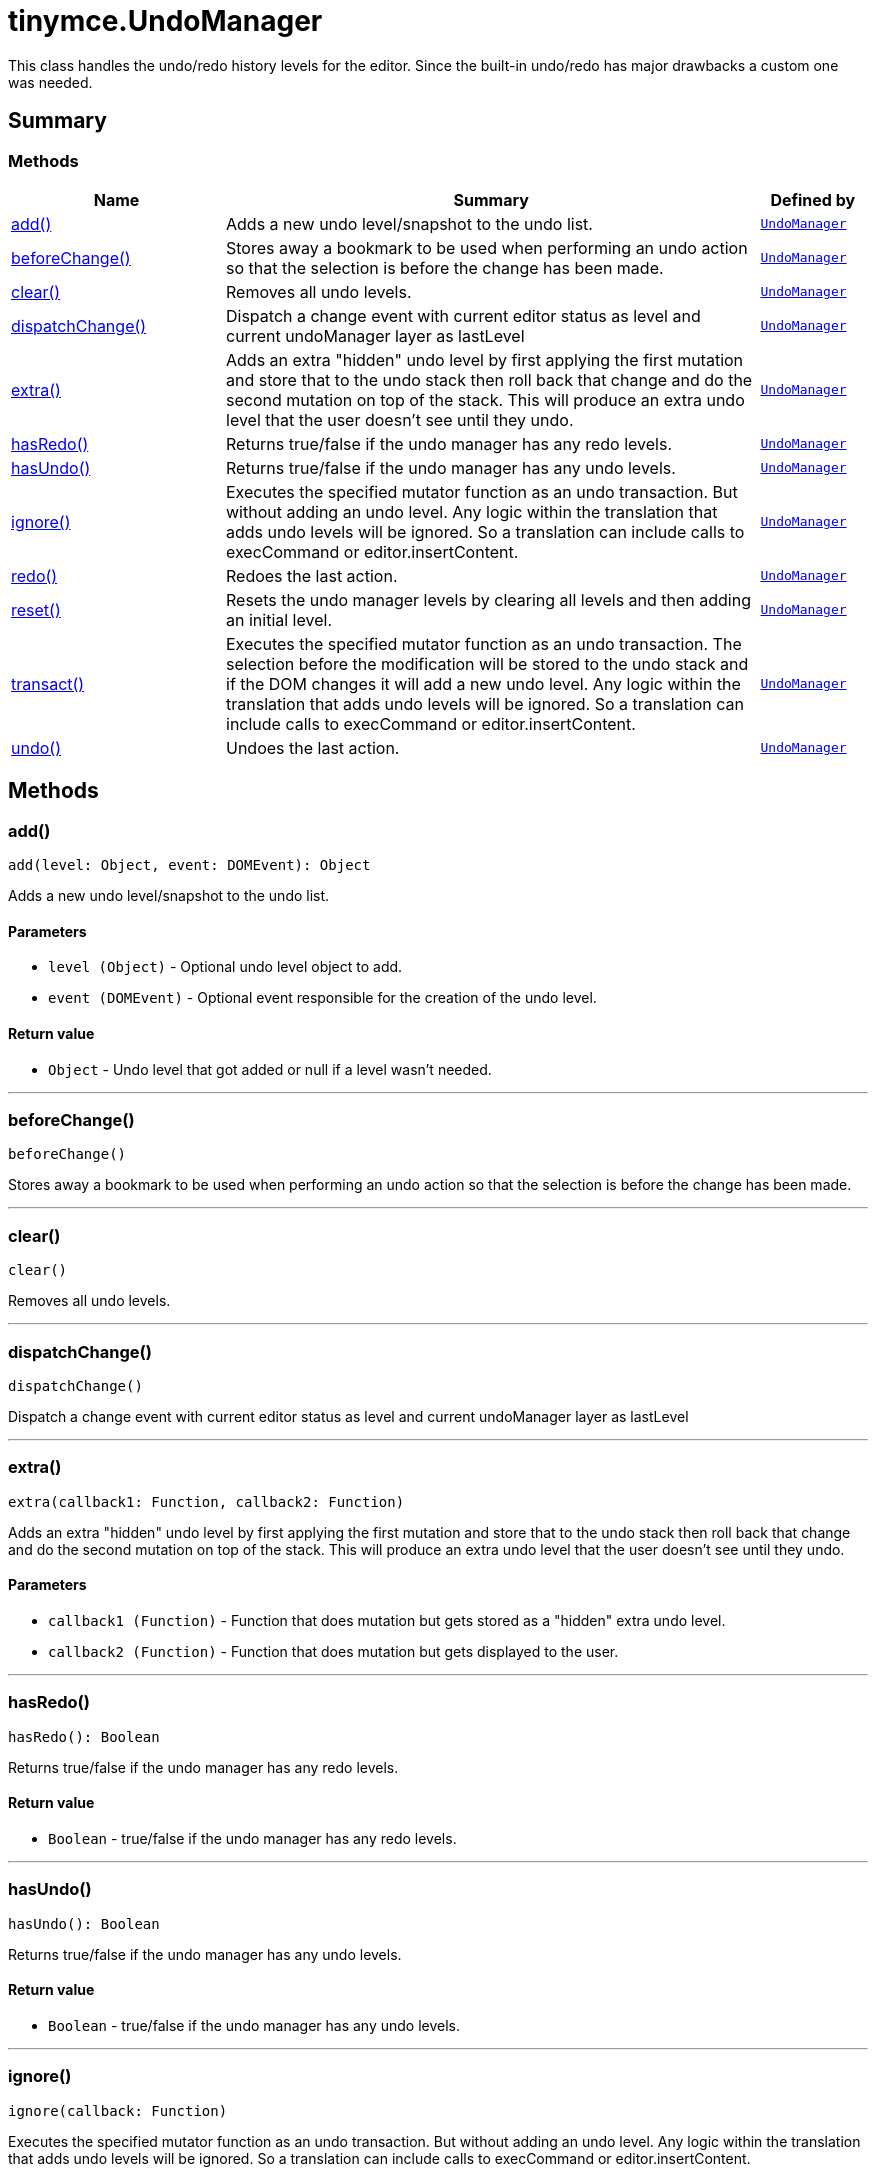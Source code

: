= tinymce.UndoManager
:navtitle: tinymce.UndoManager
:description: This class handles the undo/redo history levels for the editor. Since the built-in undo/redo has major drawbacks a custom one was needed.
:keywords: add, beforeChange, clear, dispatchChange, extra, hasRedo, hasUndo, ignore, redo, reset, transact, typing, undo
:moxie-type: api

This class handles the undo/redo history levels for the editor. Since the built-in undo/redo has major drawbacks a custom one was needed.

[[summary]]
== Summary

[[methods-summary]]
=== Methods
[cols="2,5,1",options="header"]
|===
|Name|Summary|Defined by
|xref:#add[add()]|Adds a new undo level/snapshot to the undo list.|`xref:apis/tinymce.undomanager.adoc[UndoManager]`
|xref:#beforeChange[beforeChange()]|Stores away a bookmark to be used when performing an undo action so that the selection is before
the change has been made.|`xref:apis/tinymce.undomanager.adoc[UndoManager]`
|xref:#clear[clear()]|Removes all undo levels.|`xref:apis/tinymce.undomanager.adoc[UndoManager]`
|xref:#dispatchChange[dispatchChange()]|Dispatch a change event with current editor status as level and current undoManager layer as lastLevel|`xref:apis/tinymce.undomanager.adoc[UndoManager]`
|xref:#extra[extra()]|Adds an extra "hidden" undo level by first applying the first mutation and store that to the undo stack
then roll back that change and do the second mutation on top of the stack. This will produce an extra
undo level that the user doesn't see until they undo.|`xref:apis/tinymce.undomanager.adoc[UndoManager]`
|xref:#hasRedo[hasRedo()]|Returns true/false if the undo manager has any redo levels.|`xref:apis/tinymce.undomanager.adoc[UndoManager]`
|xref:#hasUndo[hasUndo()]|Returns true/false if the undo manager has any undo levels.|`xref:apis/tinymce.undomanager.adoc[UndoManager]`
|xref:#ignore[ignore()]|Executes the specified mutator function as an undo transaction. But without adding an undo level.
Any logic within the translation that adds undo levels will be ignored. So a translation can
include calls to execCommand or editor.insertContent.|`xref:apis/tinymce.undomanager.adoc[UndoManager]`
|xref:#redo[redo()]|Redoes the last action.|`xref:apis/tinymce.undomanager.adoc[UndoManager]`
|xref:#reset[reset()]|Resets the undo manager levels by clearing all levels and then adding an initial level.|`xref:apis/tinymce.undomanager.adoc[UndoManager]`
|xref:#transact[transact()]|Executes the specified mutator function as an undo transaction. The selection
before the modification will be stored to the undo stack and if the DOM changes
it will add a new undo level. Any logic within the translation that adds undo levels will
be ignored. So a translation can include calls to execCommand or editor.insertContent.|`xref:apis/tinymce.undomanager.adoc[UndoManager]`
|xref:#undo[undo()]|Undoes the last action.|`xref:apis/tinymce.undomanager.adoc[UndoManager]`
|===

[[methods]]
== Methods

[[add]]
=== add()
[source, javascript]
----
add(level: Object, event: DOMEvent): Object
----
Adds a new undo level/snapshot to the undo list.

==== Parameters

* `level (Object)` - Optional undo level object to add.
* `event (DOMEvent)` - Optional event responsible for the creation of the undo level.

==== Return value

* `Object` - Undo level that got added or null if a level wasn't needed.

'''

[[beforeChange]]
=== beforeChange()
[source, javascript]
----
beforeChange()
----
Stores away a bookmark to be used when performing an undo action so that the selection is before
the change has been made.

'''

[[clear]]
=== clear()
[source, javascript]
----
clear()
----
Removes all undo levels.

'''

[[dispatchChange]]
=== dispatchChange()
[source, javascript]
----
dispatchChange()
----
Dispatch a change event with current editor status as level and current undoManager layer as lastLevel

'''

[[extra]]
=== extra()
[source, javascript]
----
extra(callback1: Function, callback2: Function)
----
Adds an extra "hidden" undo level by first applying the first mutation and store that to the undo stack
then roll back that change and do the second mutation on top of the stack. This will produce an extra
undo level that the user doesn't see until they undo.

==== Parameters

* `callback1 (Function)` - Function that does mutation but gets stored as a "hidden" extra undo level.
* `callback2 (Function)` - Function that does mutation but gets displayed to the user.

'''

[[hasRedo]]
=== hasRedo()
[source, javascript]
----
hasRedo(): Boolean
----
Returns true/false if the undo manager has any redo levels.

==== Return value

* `Boolean` - true/false if the undo manager has any redo levels.

'''

[[hasUndo]]
=== hasUndo()
[source, javascript]
----
hasUndo(): Boolean
----
Returns true/false if the undo manager has any undo levels.

==== Return value

* `Boolean` - true/false if the undo manager has any undo levels.

'''

[[ignore]]
=== ignore()
[source, javascript]
----
ignore(callback: Function)
----
Executes the specified mutator function as an undo transaction. But without adding an undo level.
Any logic within the translation that adds undo levels will be ignored. So a translation can
include calls to execCommand or editor.insertContent.

==== Parameters

* `callback (Function)` - Function that gets executed and has dom manipulation logic in it.

'''

[[redo]]
=== redo()
[source, javascript]
----
redo(): Object
----
Redoes the last action.

==== Return value

* `Object` - Redo level or null if no redo was performed.

'''

[[reset]]
=== reset()
[source, javascript]
----
reset()
----
Resets the undo manager levels by clearing all levels and then adding an initial level.

'''

[[transact]]
=== transact()
[source, javascript]
----
transact(callback: Function): Object
----
Executes the specified mutator function as an undo transaction. The selection
before the modification will be stored to the undo stack and if the DOM changes
it will add a new undo level. Any logic within the translation that adds undo levels will
be ignored. So a translation can include calls to execCommand or editor.insertContent.

==== Parameters

* `callback (Function)` - Function that gets executed and has dom manipulation logic in it.

==== Return value

* `Object` - Undo level that got added or null it a level wasn't needed.

'''

[[undo]]
=== undo()
[source, javascript]
----
undo(): Object
----
Undoes the last action.

==== Return value

* `Object` - Undo level or null if no undo was performed.

'''
